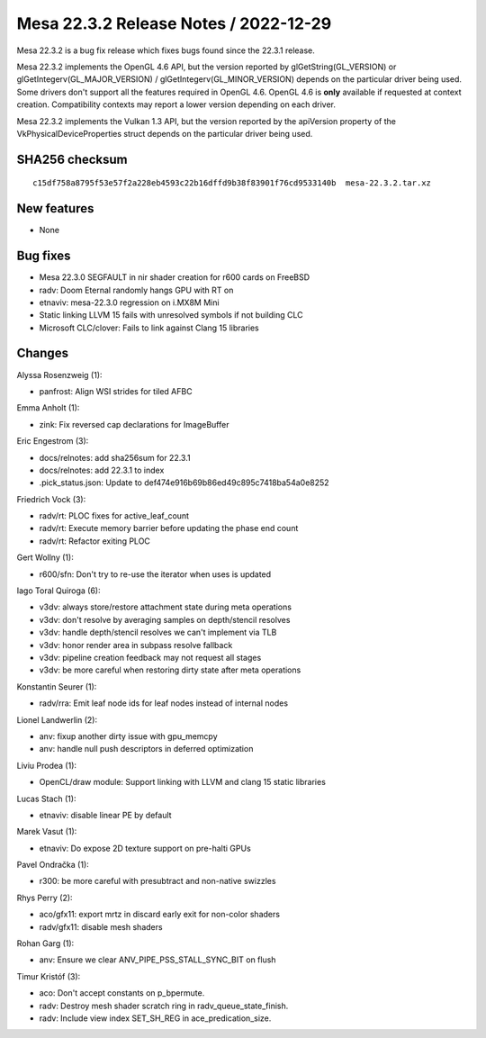Mesa 22.3.2 Release Notes / 2022-12-29
======================================

Mesa 22.3.2 is a bug fix release which fixes bugs found since the 22.3.1 release.

Mesa 22.3.2 implements the OpenGL 4.6 API, but the version reported by
glGetString(GL_VERSION) or glGetIntegerv(GL_MAJOR_VERSION) /
glGetIntegerv(GL_MINOR_VERSION) depends on the particular driver being used.
Some drivers don't support all the features required in OpenGL 4.6. OpenGL
4.6 is **only** available if requested at context creation.
Compatibility contexts may report a lower version depending on each driver.

Mesa 22.3.2 implements the Vulkan 1.3 API, but the version reported by
the apiVersion property of the VkPhysicalDeviceProperties struct
depends on the particular driver being used.

SHA256 checksum
---------------

::

    c15df758a8795f53e57f2a228eb4593c22b16dffd9b38f83901f76cd9533140b  mesa-22.3.2.tar.xz


New features
------------

- None


Bug fixes
---------

- Mesa 22.3.0 SEGFAULT in nir shader creation for r600 cards on FreeBSD
- radv: Doom Eternal randomly hangs GPU with RT on
- etnaviv: mesa-22.3.0 regression on i.MX8M Mini
- Static linking LLVM 15 fails with unresolved symbols if not building CLC
- Microsoft CLC/clover: Fails to link against Clang 15 libraries


Changes
-------

Alyssa Rosenzweig (1):

- panfrost: Align WSI strides for tiled AFBC

Emma Anholt (1):

- zink: Fix reversed cap declarations for ImageBuffer

Eric Engestrom (3):

- docs/relnotes: add sha256sum for 22.3.1
- docs/relnotes: add 22.3.1 to index
- .pick_status.json: Update to def474e916b69b86ed49c895c7418ba54a0e8252

Friedrich Vock (3):

- radv/rt: PLOC fixes for active_leaf_count
- radv/rt: Execute memory barrier before updating the phase end count
- radv/rt: Refactor exiting PLOC

Gert Wollny (1):

- r600/sfn: Don't try to re-use the iterator when uses is updated

Iago Toral Quiroga (6):

- v3dv: always store/restore attachment state during meta operations
- v3dv: don't resolve by averaging samples on depth/stencil resolves
- v3dv: handle depth/stencil resolves we can't implement via TLB
- v3dv: honor render area in subpass resolve fallback
- v3dv: pipeline creation feedback may not request all stages
- v3dv: be more careful when restoring dirty state after meta operations

Konstantin Seurer (1):

- radv/rra: Emit leaf node ids for leaf nodes instead of internal nodes

Lionel Landwerlin (2):

- anv: fixup another dirty issue with gpu_memcpy
- anv: handle null push descriptors in deferred optimization

Liviu Prodea (1):

- OpenCL/draw module: Support linking with LLVM and clang 15 static libraries

Lucas Stach (1):

- etnaviv: disable linear PE by default

Marek Vasut (1):

- etnaviv: Do expose 2D texture support on pre-halti GPUs

Pavel Ondračka (1):

- r300: be more careful with presubtract and non-native swizzles

Rhys Perry (2):

- aco/gfx11: export mrtz in discard early exit for non-color shaders
- radv/gfx11: disable mesh shaders

Rohan Garg (1):

- anv: Ensure we clear ANV_PIPE_PSS_STALL_SYNC_BIT on flush

Timur Kristóf (3):

- aco: Don't accept constants on p_bpermute.
- radv: Destroy mesh shader scratch ring in radv_queue_state_finish.
- radv: Include view index SET_SH_REG in ace_predication_size.
